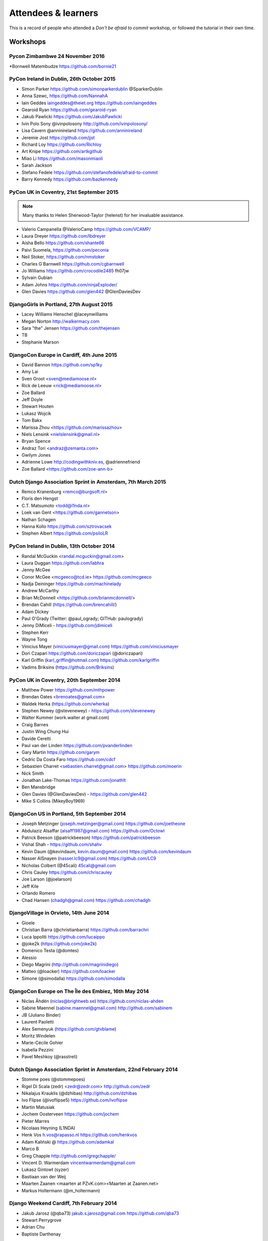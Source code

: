####################
Attendees & learners
####################

This is a record of people who attended a *Don't be afraid to commit* workshop,
or followed the tutorial in their own time.

Workshops
=========
Pycon Zimbambwe 24 November 2016
-------------------------------
*Bornwell Matembudze https://github.com/bornie21

PyCon Ireland in Dublin, 26th October 2015
------------------------------------------
* Simon Parker https://github.com/simonparkerdublin @SparkerDublin
* Anna Szewc, https://github.com/NannahA
* Iain Geddes iaingeddes@theiet.org https://github.com/iaingeddes
* Gearoid Ryan https://github.com/gearoid-ryan
* Jakub Pawlicki https://github.com/JakubPawlicki
* Ivin Polo Sony @ivinpolosony http://github.com/ivinpolosony/
* Lisa Cavern @anninireland https://github.com/anninireland
* Jeremie Jost https://github.com/jjst
* Richard Loy https://github.com/Richloy
* Art Knipe https://github.com/artkgithub
* Miao Li https://github.com/masonmiaoli
* Sarah Jackson
* Stefano Fedele https://github.com/stefanofedele/afraid-to-commit
* Barry Kennedy https://github.com/bazkennedy

PyCon UK in Coventry, 21st September 2015
-----------------------------------------

.. note:: Many thanks to Helen Sherwood-Taylor (helenst) for her invaluable assistance.

* Valerio Campanella @ValerioCamp https://github.com/VCAMP/
* Laura Dreyer https://github.com/lbdreyer
* Aisha Bello https://github.com/shante66
* Paivi Suomela, https://github.com/peconia
* Neil Stoker, https://github.com/nmstoker
* Charles G Barnwell  https://github.com/cgbarnwell
* Jo Williams https://githib.com/crocodile2485 fh07jw
* Sylvain Gubian
* Adam Johns https://github.com/ninjaExploder/
* Glen Davies https://github.com/glen442 @GlenDaviesDev

DjangoGirls in Portland, 27th August 2015
------------------------------------------

* Lacey Williams Henschel @laceynwilliams
* Megan Norton http://walkermacy.com
* Sara "the" Jensen https://github.com/thejensen
* TB
* Stephanie Marson

DjangoCon Europe in Cardiff, 4th June 2015
------------------------------------------

* David Bannon https://github.com/sp1ky
* Amy Lai
* Sven Groot <sven@mediamoose.nl>
* Rick de Leeuw <rick@mediamoose.nl>
* Zoe Ballard
* Jeff Doyle
* Stewart Houten
* Lukasz Wojcik
* Tom Bakx
* Marissa Zhou <https://github.com/marissazhou>
* Niels Lensink <nielslensink@gmail.nl>
* Bryan Spence
* Andraz Tori <andraz@zemanta.com>
* Gwilym Jones
* Adrienne Lowe http://codingwithkniv.es, @adriennefriend
* Zoe Ballard <https://github.com/zoe-ann-b>

Dutch Django Association Sprint in Amsterdam, 7th March 2015
------------------------------------------------------------

* Remco Kranenburg <remco@burgsoft.nl>
* Floris den Hengst
* C.T. Matsumoto <todd@l1nda.nl>
* Loek van Gent <https://github.com/gannetson>
* Nathan Schagen
* Hanna Kollo https://github.com/sztrovacsek
* Stephen Albert https://github.com/psiloLR

PyCon Ireland in Dublin, 13th October 2014
------------------------------------------

* Randal McGuckin <randal.mcguckin@gmail.com>
* Laura Duggan https://github.com/labhra
* Jenny McGee
* Conor McGee <mcgeeco@tcd.ie> https://github.com/mcgeeco
* Nadja Deininger https://github.com/machinelady
* Andrew McCarthy
* Brian McDonnell <https://github.com/brianmcdonnell/>
* Brendan Cahill (https://github.com/brencahill/)
* Adam Dickey
* Paul O'Grady (Twitter: @paul_ogrady; GITHub: paulogrady)
* Jenny DiMiceli - https://github.com/jdimiceli
* Stephen Kerr
* Wayne Tong
* Vinicius Mayer (viniciusmayer@gmail.com) https://github.com/viniciusmayer
* Dori Czapari https://github.com/doriczapari (@doriczapari)
* Karl Griffin (karl_griffin@hotmail.com) https://github.com/karlgriffin
* Vadims Briksins (https://github.com/Briksins)

PyCon UK in Coventry, 20th September 2014
-----------------------------------------

* Matthew Power https://github.com/mthpower
* Brendan Oates <brenoates@gmail.com>
* Waldek Herka (https://github.com/wherka)
* Stephen Newey (@stevenewey) - https://github.com/stevenewey
* Walter Kummer (work.walter at gmail.com)
* Craig Barnes
* Justin Wing Chung Hui
* Davide Ceretti
* Paul van der Linden https://github.com/pvanderlinden
* Gary Martin https://github.com/garym
* Cedric Da Costa Faro https://github.com/cdcf
* Sebastien Charret <sebastien.charret@gmail.com> https://github.com/moerin
* Nick Smith
* Jonathan Lake-Thomas https://github.com/jonathlt
* Ben Mansbridge
* Glen Davies (@GlenDaviesDev) - https://github.com/glen442
* Mike S Collins (MikeyBoy1969)

DjangoCon US in Portland, 5th September 2014
--------------------------------------------

* Joseph Metzinger (joseph.metzinger@gmail.com) https://github.com/joetheone
* Abdulaziz Alsaffar (alsaff1987@gmail.com) https://github.com/Octowl
* Patrick Beeson (@patrickbeeson) https://github.com/patrickbeeson
* Vishal Shah -  https://github.com/shahv
* Kevin Daum (@kevindaum, kevin.daum@gmail.com) https://github.com/kevindaum
* Nasser AlSnayen (nasser.lc9@gmail.com) https://github.com/LC9
* Nicholas Colbert (@45cali) 45cali@gmail.com
* Chris Cauley https://github.com/chriscauley
* Joe Larson (@joelarson)
* Jeff Kile
* Orlando Romero
* Chad Hansen (chadgh@gmail.com) https://github.com/chadgh


DjangoVillage in Orvieto, 14th June 2014
----------------------------------------

* Gioele
* Christian Barra (@christianbarra) https://github.com/barrachri
* Luca Ippoliti https://github.com/lucaippo
* @joke2k (https://github.com/joke2k)
* Domenico Testa (@domtes)
* Alessio
* Diego Magrini (http://github.com/magrinidiego)
* Matteo (@loacker) https://github.com/loacker
* Simone (@simodalla) https://github.com/simodalla

DjangoCon Europe on The Île des Embiez, 16th May 2014
-----------------------------------------------------

* Niclas Åhdén (niclas@brightweb.se) https://github.com/niclas-ahden
* Sabine Maennel (sabine.maennel@gmail.com) http://github.com/sabinem
* JB (Juliano Binder)
* Laurent Paoletti
* Alex Semenyuk (https://github.com/gtvblame)
* Moritz Windelen
* Marie-Cécile Gohier
* Isabella Pezzini
* Pavel Meshkoy (@rasstreli)

Dutch Django Association Sprint in Amsterdam, 22nd February 2014
----------------------------------------------------------------

* Stomme poes (@stommepoes)
* Rigel Di Scala (zedr) <zedr@zedr.com> http://github.com/zedr
* Nikalajus Krauklis (@dzhibas) http://github.com/dzhibas
* Ivo Flipse (@ivoflipse5) https://github.com/ivoflipse
* Martin Matusiak
* Jochem Oosterveen https://github.com/jochem
* Pieter Marres
* Nicolaas Heyning (L1NDA)
* Henk Vos h.vos@rapasso.nl https://github.com/henkvos
* Adam Kaliński @ https://github.com/adamkal
* Marco B
* Greg Chapple http://github.com/gregchapple/
* Vincent D. Warmerdam vincentwarmerdam@gmail.com
* Lukasz Gintowt (syzer)
* Bastiaan van der Weij
* Maarten Zaanen <maarten at PZvK.com><Maarten at Zaanen.net>
* Markus Holtermann (@m_holtermann)

Django Weekend Cardiff, 7th February 2014
-----------------------------------------

* Jakub Jarosz (@qba73) jakub.s.jarosz@gmail.com https://github.com/qba73
* Stewart Perrygrove
* Adrian Chu
* Baptiste Darthenay

PyCon Ireland in Dublin, 14th October 2013
------------------------------------------

* Vincent Hussey vincent.hussey@opw.ie https://github.com/VincentHussey
* Padraic Harley <@pauricthelodger> <padraic@thelodgeronline.com>
* Paul Cunnane <paul.cunnane@gmail.com> https://github.com/paulcunnane
* Sorcha Bowler <saoili @ github, twitter, gmail, most of the internet>
* Jennifer Parak https://github.com/jenpaff
* Andrea Fagan
* Jennifer Casavantes
* Pablo Porto https://github.com/portovep
* Tianyi Wang <wty52133@gmail.com> @TianyiWang33
* James Heslin <program.ix.j@gmail.com> https://github.com/PROGRAM-IX
* Sorcha Bowler <saoili@gmail.com. saoili on github, twitter, most of the
  internet>
* Larry O'Neill (larryone)
* Samuel <satiricallaught@gmail.com>
* Frank Healy
* Robert McGivern <Robert.bob.mcgivern@gmail.com>
* James Hickey
* Tommy Gibbons

PyCon UK in Coventry, 22nd September 2013
-----------------------------------------

* Adeel Younas <aedil12155@gmail.com>
* Giles Richard Greenway github: augeas
* Mike Gleen
* Arnav Khare https://github.com/arnav
* Daniel Levy https://github.com/daniell
* Ben Huckvale https://github.com/benhuckvale
* Helen Sherwood-Taylor (helenst)
* Tim Garner
* Stephen Newey @stevenewey (stevenewey)
* Mat Brunt <matbrunt@gmail.com>
* John S
* Carl Reynolds (@drcjar)
* Jon Cage & John Medley (http://www.zephirlidar.com)
* Stephen Paulger (github:stephenpaulger twitter:@aimaz)
* Alasdair Nicol
* Dave Coutts https://github.com/davecoutts
* Daley Chetwynd https://github.com/dchetwynd
* Haris A Khan (harisakhan)
* Chung Dieu https://github.com/chungdieu
* Colin Moore-Hill
* John Hoyland (@datainadequate) https://github.com/datainadequate
* Joseph Francis (joseph@skyscanner.net)
* Åke Forslund <ake.forslund@gmail.com> github:forslund
* Ben McAlister https://github.com/bmcjamin
* Lukasz Prasol <lprasol@gmail.com> github: https://github.com/phoenix85
* Jorge Gueorguiev <yefo.akira@gmail.com> https://github.com/MiyamotoAkira
* Dan Ward (danielward) (dan@regenology.co.uk)
* Kristian Roebuck <roebuck86@gmail.com> https://github.com/kristianroebuck
* Louis Fill tkman220@yahoo.com
* Karim Lameer https://github.com/klameer
* John Medley <john.medley@zephirlidar.com>

DjangoCon US in Chicago, 2nd September 2013
-------------------------------------------

* Barbara Hendrick (bahendri)
* Keith Edmiston <keith.edmiston@mccombs.utexas.edu>
* David Garcia (davideire)
* Ernesto Rodriguez <ernesto@tryolabs.com> https://github.com/ernestorx @ernestorx
* Jason Blum
* Hayssam Hajar <hayssam.hajar@gmail.com>  github: hhajar

Cardiff Dev Workshop, 8th June 2013
-----------------------------------

* Daniel Pass <daniel.antony.pass@googlemail.com>
* Kieran Moore
* Dale Bradley
* Howard Dickins <hdickins@gmail.com> https://github.com/hdickins
* Robert Dragan https://github.com/rmdragan
* Chris Davies
* Gwen Williams
* Chris Lovell <chrisl1991@hotmail.co.uk> https://github.com/polyphant1
* Nezam Shah
* Gwen Williams https://github.com/gwenopeno
* Daniel Pass <daniel.antony.pass@googlemail.com>
* Bitarabe Edgar


DjangoCon Europe in Warsaw, 18th May 2013
-----------------------------------------

* Amjith Ramanujam - The Dark Knight
* @zlatkoc
* larssos@github
* @erccy is my name
* Patrik Gärdeman https://github.com/gardeman
* Gustavo Jimenez-Maggiora https://github.com/gajimenezmaggiora
* Jens Ådne Rydland <jensadne@pvv.ntnu.no> https://github.com/jensadne
* Chris Reeves @krak3n
* Alexander Hansen <alexander@geekevents.org> https://github.com/wckd
* Brian Crain (@crainbf)
* Nicolas Noé <nicolas@niconoe.eu> https://github.com/niconoe
* Peter Bero
* schacki
* Michał Karzyński <djangoconwrkshp@karzyn.com> https://github.com/postrational
* @graup

I followed the tutorial online
==============================

* Daniel Quinn - 18th May 2013
* Paul C. Anagnostopoulos - 19 August 2013
* Ben Rowett - 27 August 2013
* Chris Miller, <chris@chrismiller.org> - 5th September 2013
* David Lewis - 7th September 2013
* Josh Chandler - 11th September 2013
* Richie Arnold - <richard@ambercouch.co.uk> - 22nd September 2013
* Padraic Stack - https://github.com/padraic7a
* Patrick Nsukami - <patrick@soon.pro> - lemeteore
* Can Ibanoglu - http://github.com/canibanoglu
* Pedro J. Lledó - http://github.com/pjlledo - 11th October 2013
* Ken Tam - 4th Jan 2014
* Óscar M. Lage - http://github.com/oscarmlage
* Bob Aalsma - https://github.com/BobAalsma/
* Andy Venet - https://github.com/avenet/
* Vathsala Achar - 22nd September, 2014
* Amine Zyad <amizya@gmail.com> http://github.com/amizya
* Xrispies - http://github.com/Xrispies
* Andrew Morales - October 19, 2014
* Suraj Deshmukh <surajssd009005@gmail.com> http://github.com/surajssd
* Suresh - https://github.com/umulingu/
* Chandra Bandi - 20-December 2014
* Drew A. - https://github.com/daldin - 12th December 2014
* Kumar Dheeraj-https://github.com/dhey2k-31-dec-2013
* Omar - 14-1-2015
* Surabhi Borgikar
* Cameron
* Jum - May 20, 2015
* Paul Jewell <paul@jidoka.org> July 2015 https://github.com/paul-jewell
* Alexandro Perez - https://github.com/AlexandroPerez - 6th August 2015
* Rahul bajaj - https://github.com/rahulbajaj0509 2015
* Alejandro Suárez - https://github.com/alsuga 20th October 2015
* Prathamesh Chavan
* Tad Deely
* Abhijit Chowdhury - https://github.com/achowdhury7 12th Feb 2016
* Richard Angeles - Feb 19, 2016
* Adam Shields
* Salvador Rico - April 3, 2016 - https://github.com/salvarico
* Dieter Jansen - https://github.com/dieterjansen - 2016-04-20
* Josh Long
* Humphrey Butau
